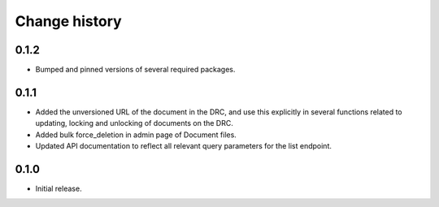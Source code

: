 ==============
Change history
==============

0.1.2
=====

* Bumped and pinned versions of several required packages.

0.1.1
=====

* Added the unversioned URL of the document in the DRC, and use this explicitly in several functions related to updating, locking and unlocking of documents on the DRC.
* Added bulk force_deletion in admin page of Document files.
* Updated API documentation to reflect all relevant query parameters for the list endpoint.

0.1.0
=====

* Initial release.
